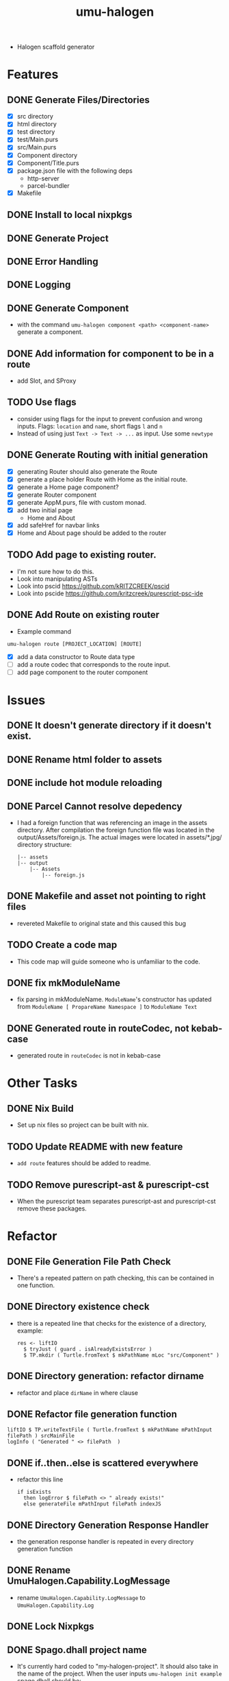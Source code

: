 #+TITLE: umu-halogen

- Halogen scaffold generator
* Features
** DONE Generate Files/Directories
- [X] src directory
- [X] html directory
- [X] test directory
- [X] test/Main.purs
- [X] src/Main.purs
- [X] Component directory
- [X] Component/Title.purs
- [X] package.json file with the following deps
  - http-server
  - parcel-bundler
- [X] Makefile
** DONE Install to local nixpkgs
** DONE Generate Project
** DONE Error Handling
** DONE Logging
** DONE Generate Component
- with the command ~umu-halogen component <path> <component-name>~ generate a component.
** DONE Add information for component to be in a route
- add Slot, and SProxy
** TODO Use flags
- consider using flags for the input to prevent confusion and wrong inputs.
  Flags: ~location~ and ~name~, short flags ~l~ and ~n~
- Instead of using just ~Text -> Text -> ...~ as input. Use some ~newtype~
** DONE Generate Routing with initial generation
- [X] generating Router should also generate the Route
- [X] generate a place holder Route with Home as the initial route.
- [X] generate a Home page component?
- [X] generate Router component
- [X] generate AppM.purs, file with custom monad.
- [X] add two initial page
  - Home and About
- [X] add safeHref for navbar links
- [X] Home and About page should be added to the router
** TODO Add page to existing router.
- I'm not sure how to do this.
- Look into manipulating ASTs
- Look into pscid https://github.com/kRITZCREEK/pscid
- Look into pscide https://github.com/kritzcreek/purescript-psc-ide
** DONE Add Route on existing router
- Example command
#+begin_src
  umu-halogen route [PROJECT_LOCATION] [ROUTE]
#+end_src
- [X] add a data constructor to Route data type
- [ ] add a route codec that corresponds to the route input.
- [ ] add page component to the router component

* Issues
** DONE It doesn't generate directory if it doesn't exist.
** DONE Rename html folder to assets
** DONE include hot module reloading
** DONE Parcel Cannot resolve depedency
- I had a foreign function that was referencing an image in the assets
  directory. After compilation the foreign function file was located in the
  output/Assets/foreign.js. The actual images were located in assets/*.jpg/
  directory structure:
  #+begin_src
    |-- assets
    |-- output
        |-- Assets
            |-- foreign.js
  #+end_src
** DONE Makefile and asset not pointing to right files
- revereted Makefile to original state and this caused this bug
** TODO Create a code map
- This code map will guide someone who is unfamiliar to the code.
** DONE fix mkModuleName
- fix parsing in mkModuleName. ~ModuleName~'s constructor has updated from
  ~ModuleName [ PropareName Namespace ]~ to ~ModuleName Text~
** DONE Generated route in routeCodec, not kebab-case
- generated route in ~routeCodec~ is not in kebab-case
* Other Tasks
** DONE Nix Build
- Set up nix files so project can be built with nix.
** TODO Update README with new feature
- ~add route~ features should be added to readme.
** TODO Remove purescript-ast & purescript-cst
- When the purescript team separates purescript-ast and purescript-cst remove
  these packages.
* Refactor
** DONE File Generation File Path Check
- There's a repeated pattern on path checking, this can be contained in one function.
** DONE Directory existence check
- there is a repeated line that checks for the existence of a directory, example:
  #+begin_src
  res <- liftIO
    $ tryJust ( guard . isAlreadyExistsError )
    $ TP.mkdir ( Turtle.fromText $ mkPathName mLoc "src/Component" )
  #+end_src
** DONE Directory generation: refactor dirname
- refactor and place ~dirName~ in where clause
** DONE Refactor file generation function
#+begin_src
  liftIO $ TP.writeTextFile ( Turtle.fromText $ mkPathName mPathInput filePath ) srcMainFile
  logInfo ( "Generated " <> filePath  )
#+end_src
** DONE if..then..else is scattered everywhere
- refactor this line
  #+begin_src
  if isExists
    then logError $ filePath <> " already exists!"
    else generateFile mPathInput filePath indexJS
  #+end_src
** DONE Directory Generation Response Handler
- the generation response handler is repeated in every directory generation function
** DONE Rename UmuHalogen.Capability.LogMessage
- rename ~UmuHalogen.Capability.LogMessage~ to ~UmuHalogen.Capability.Log~
** DONE Lock Nixpkgs
** DONE Spago.dhall project name
- It's currently hard coded to "my-halogen-project". It should also take in the
  name of the project. When the user inputs ~umu-halogen init example~
  spago.dhall should be:
  #+begin_src:
    { name = "example"
    , dependencies =
        [ "console", "effect", "halogen", "psci-support" ]
    , packages = ./packages.dhall
    , sources = [ "src/**/*.purs", "test/**/*.purs" ]
    }
  #+end_src:
- if there is not input with ~umu-halogen init~ get the parent directory.
** DONE validate generateComponent inputs
- input to ~generateComponent~ is ~Text -> Text -> m ()~ which is path and
  component name. Take first path parameter and encode it as a valid path, take
  component name input and encode it as proper component name, meaning it should
  be in pascal case even when the user inputs something like "title"
- I think I can embed the validation/sanitization of the inputs in the parser.
  The reason I didn't do this in the umu-react-basic because I thought I was
  just mindlessly wrapping the text input with the newtype constructor.
** DONE Rename ManageCommand to ManageGeneration
- this typeclass should focus on generation
** DONE Write file function is repeated
- not sure if this is a good idea, but I think I can have one writeFile function
  and take in a list of filenames to generate.
  - idea:
    #+begin_src:
      data SomeDataType = SomeDataType
        { pathInput :: Maybe Text
        , filePath :: Text
        , file :: Text
        }

      generateFiles mPathInput = traverse_ writeFileFn ( $ mPathInput ) [ srcMainFile ]

      writeFileFn :: MaybeText -> SomeDataType -> m ()

      srcMainFile :: Maybe Text -> SomeDataType
      srcMainFile pathIput = SomeDataType pathInput "src/Main.purs" srcMainFile
    #+end_src:
** DONE Write directory function is repeated
- Similar to the refactor of write file function.
** DONE Use parser combinators for path encoding
#+begin_src:
    discardFirstDot :: Text -> Maybe ( Char, Text )
    discardFirstDot = T.uncons

    filterLower :: [ Text ]  -> [ Text ]
    filterLower = filter ( not . all isLower )

    concatWithDot :: [ Text ] -> Text
    concatWithDot = concat . fmap ( "." <> )

    splitAtPathSeparator :: Text -> [ Text ]
    splitAtPathSeparator = T.split ( FP.pathSeparator == )
#+end_src
** DONE Bring up the error in the AppM
#+begin_src
    newtype AppM m a =
      AppM { unAppM :: ( ExceptT Error m ) a }
#+end_src
- Every function should have the ~MonaError GenerationError m~ signautre
** DONE use ReaderT and have Command as the input.
** DONE Switch to relude
** DONE isFileExists should return a sumtype
- a sumtype that represents whether the file exists or not.
- change the input. Nobody knows what ~Maybe Text -> Text~ means.
** TODO make lenses for Module data type, from CST module
- make lenses for Module data type, to be used in ~updateRouteModule~ function.
- this should replace the getter functions in ~UmuHalogen.Capability.Generation.Route~
** TODO mkRouteItem
- It's currently a hard coded record, can probably be refactered with optics.
* Progress
** <2020-04-24 Fri>
- addressed issues:
  - generate input directory
  - renamed html to assets
  - generate file for hot module reloading.
** <2020-05-03 Sun>
- rename UmuHalogen.Capability.Managecommand to UmuHalogen.Capability.Command
- expiremented on how to generate the write filename and component name.
- created component template
** <2020-05-04 Mon>
- [X] added ~component~ component to generate a component to a specified location.
- [X] move UmuHalogen.Commmand to UmuHalogen.Parser.Command
- parse path input and component name input
- [X] bug: with input ~example/src Component.Name~ will generate filename Component.Name.purs
  - module name needs to be ~module <Directory Name>.<Component name> where~
  - idea: parse the path. Filter out the lowercase part of the path, take the
    Uppercase segments and append it with the ~componentName~.
    - example: ~example/src/Component Name~ will result in
      ~module Component.Name where~
- [X] bug: current logic overwrites file.
- removed microlens-th depedency
- derived lenses manually.
- refactored the line that was checking if the file exists to ~isFileExists~.
  It's is stored in Umuhalogen.Util
- renamed ~mLoc~ input to ~mPathInput~
- [X] refactor the filePath input and put it in the ~where~ clause.
- [X] rename "Generating" to "Generated", and remove ellipsis
- [X] refactor the writeTextFile line in every function
- refactored if..then..else in file generation functions
- refactored directory generation function, it had the dirName as hard-coded
  texts scaterred in the function
** <2020-05-05 Tue>
- update README with console output
** <2020-05-12 Tue>
- [X] pull github mirror
** <2020-05-13 Wed>
- added information like ~Slot~ and ~SProxy~ to generated component
- added ~rawComponentName~ parameter to ~componentTemplate~
- renamed ~UmuHaloge.Capability.LogMessage~ to ~UmuHalogen.Capability.Log~
** <2020-05-14 Thu>
- refactored ~spago.dhall~ file to use parent directory as project name.
** <2020-05-15 Fri>
- created tag and updated changelog
** <2020-05-17 Sun>
- refactored file generation function and directory generation function. Check
  on file/dir existence and file/dir generation are contained in a function and reused.
- Created WriteDirReq and WriteFileReq, these records contain the information to
  to generate files and directories.
- started the router generation feature.
- [X] generate route file, this should only take ~LOCATION~ of the project so it
  can be appended with ~<LOCATION> <> /src/Service/Route.purs~
  - need the route codec.
- [X] generate router component file.
- [X] generate Navigate service file.
- [X] create Page directory
- [X] import Title component in Page.Home
** <2020-05-18 Mon>
- test how easy/hard it is to setup a router
- [X] drop closing bracket in ~routeCodec~ in Route.purs
- moved navigate and route from templates to file. They didn't need user inputs.
- *What if I just include the routing in the initial generation?*
  - This will prevent me from manipulating the ~Main.purs~ file.
- added routing to initial generation.
  - It now comes with Home and About page and a router that switches between
    these two pages.
- refactor: clean up typos and comments
** <2020-05-19 Tue>
- started working on exporing error in the application monad.
- app now exposes depedency and error
** <2020-05-20 Wed>
- expirement on how to parse a path then transform it into module name.
- able to parse a url with parsec "src/example" will result to
  [ "src", "example" ]
- able to parse path input and tokenize it using the ModuleName constructor from Language.Purescript
- successfully parsed input and created module name and component name.
** <2020-05-22 Fri>
- expirement with purescript in a new project
- consuming purescript file, parsing, and lexing using ~CST.parseFromFile~
- [ ] print the output of ~CST.parseFromFile~
  - there is no function that can directly print module.
- [ ] create custom function to print what's inside ~Module~.
** <2020-05-23 Sat>
- mapped the cst output
** <2020-05-24 Sun>
- attempting to filter the data type I need
- attempted to add to sepTail, no success yet.
** <2020-05-25 Mon>
- just dug into Separated data type.
** <2020-05-27 Wed>
- [X] parse command
- purescript dependency doesn't export ~printModule~. So I need to clone the
  repo and add it to my project until they release a separate package.
- integrated purescript library
** <2020-05-28 Thu>
- [X] implement generation of route
- [X] change isNewLine ( Bool ) parameter in mkDataCtor to a sumtype that
  represents NewLine | SameLine
- [X] this will only return the tail part of the constructors.
  #+begin_src
    data Route = Home | About
                 ^head   ^ tail
    if there's only one tail, it will only return one line number.
    Solution. I need to append the in number of head to the result here.
  #+end_src
** <2020-06-01 Mon>
- continued expirementing on consuming a module and updating the routeCodec
- I can update the routeCodec, but the update needs to be exclusive to the routeCodec.
- successfully updated ~routeCodec~. The experiment is in hs-playground/consume-purescript-function
- implemented ~routeCodec~ update.
** <2020-06-02 Tue>
- Learning how to build haskell projects with nix, especially projects with
  multiple packages.
** <2020-06-03 Wed>
- moved umu-halogen project into it's own folder, separate from purescript.
  - [X] ghcid works
  - [X] nix-shell works
  - [X] make build works
- cannot go into nix-shell, complaining about protolude 0.2.3 for missing
  private dependecy base >4.6 && <4.13
- try separating purescript-cst and purescript-ast without purescript
- separated purescript-cst and purescript-ast, i got the same error regarding
  the protolude version. changed ghc version to 8.10.1 from 8.8.3 and it's compiling
  - this fails with the memory package.
- trying out stack2nix
- [X] try building purescript-ast by itself. since this package doesn't depend
  on purescript-ast
** <2020-06-04 Thu>
- successfully built with nix.
- successfully switch to nix-shell.
